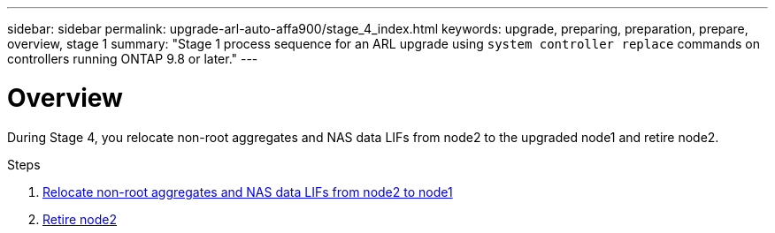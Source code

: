 ---
sidebar: sidebar
permalink: upgrade-arl-auto-affa900/stage_4_index.html
keywords: upgrade, preparing, preparation, prepare, overview, stage 1
summary: "Stage 1 process sequence for an ARL upgrade using `system controller replace` commands on controllers running ONTAP 9.8 or later."
---

= Overview
:hardbreaks:
:nofooter:
:icons: font
:linkattrs:
:imagesdir: ./media/

[.lead]
During Stage 4, you relocate non-root aggregates and NAS data LIFs from node2 to the upgraded node1 and retire node2.

.Steps

. link:relocate_non_root_aggr_nas_lifs_from_node2_to_node1.html[Relocate non-root aggregates and NAS data LIFs from node2 to node1]
. link:retire_node2.html[Retire node2]
//BURT-1476241 13-Sep-2022
